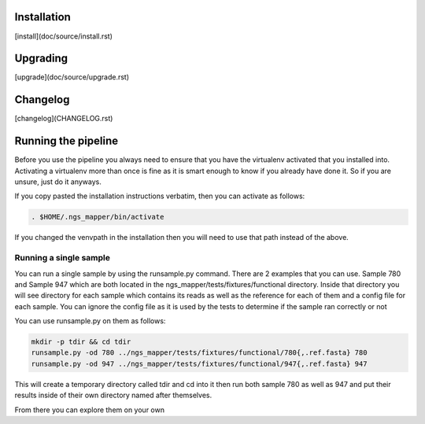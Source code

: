 .. image:: https://readthedocs.org/projects/ngs_mapper/badge/?version=latest
    :target: http://ngs_mapper.readthedocs.org/en/latest/
    :alt: Documentation Status

.. image:: https://travis-ci.org/VDBWRAIR/ngs_mapper.svg
    :target: https://travis-ci.org/VDBWRAIR/ngs_mapper

.. image:: https://coveralls.io/repos/VDBWRAIR/ngs_mapper/badge.svg
    :target: https://coveralls.io/r/VDBWRAIR/ngs_mapper

Installation
------------

[install](doc/source/install.rst)

Upgrading
---------
  
[upgrade](doc/source/upgrade.rst)

Changelog
---------

[changelog](CHANGELOG.rst)

Running the pipeline
--------------------

Before you use the pipeline you always need to ensure that you have the virtualenv activated that you installed into. Activating a virtualenv more than once is fine as it is smart enough to know if you already have done it. So if you are unsure, just do it anyways.

If you copy pasted the installation instructions verbatim, then you can activate as follows:

.. code-block:: bash

    . $HOME/.ngs_mapper/bin/activate

If you changed the venvpath in the installation then you will need to use that path instead of the above.

Running a single sample
^^^^^^^^^^^^^^^^^^^^^^^

You can run a single sample by using the runsample.py command. There are 2 examples that you can use. Sample 780 and Sample 947 which are both located in the
ngs_mapper/tests/fixtures/functional directory.
Inside that directory you will see directory for each sample which contains its reads as well as the reference for each of them and a config file for each sample. You can ignore the config file
as it is used by the tests to determine if the sample ran correctly or not

You can use runsample.py on them as follows:

.. code-block:: bash

    mkdir -p tdir && cd tdir
    runsample.py -od 780 ../ngs_mapper/tests/fixtures/functional/780{,.ref.fasta} 780
    runsample.py -od 947 ../ngs_mapper/tests/fixtures/functional/947{,.ref.fasta} 947

This will create a temporary directory called tdir and cd into it then run both sample 780 as well as 947
and put their results inside of their own directory named after themselves.

From there you can explore them on your own
